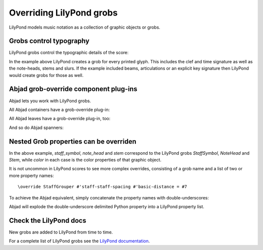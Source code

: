 Overriding LilyPond grobs
=========================

LilyPond models music notation as a collection of graphic objects or grobs.


Grobs control typography
------------------------

LilyPond grobs control the typographic details of the score:

..  abjad::

    staff = Staff("c'4 ( d'4 ) e'4 ( f'4 ) g'4 ( a'4 ) g'2")

..  abjad::

    print(format(staff))

..  abjad::

    show(staff)

In the example above LilyPond creates a grob for every printed glyph.  This
includes the clef and time signature as well as the note-heads, stems and
slurs. If the example included beams, articulations or an explicit key
signature then LilyPond would create grobs for those as well.


Abjad grob-override component plug-ins
--------------------------------------

Abjad lets you work with LilyPond grobs.

All Abjad containers have a grob-override plug-in:

..  abjad::

    staff = Staff("c'4 d'4 e'4 f'4 g'4 a'4 g'2")
    show(staff)

..  abjad::

    override(staff).staff_symbol.color = 'blue'

..  abjad::

    show(staff)

All Abjad leaves have a grob-override plug-in, too:

..  abjad::

    leaf = staff[-1]

..  abjad::
    
    override(leaf).note_head.color = 'red'
    override(leaf).stem.color = 'red'

..  abjad::

    show(staff)

And so do Abjad spanners:

..  abjad::

    slur = Slur()
    attach(slur, staff[:])
    override(slur).slur.color = 'red'

..  abjad::

    show(staff)


Nested Grob properties can be overriden
---------------------------------------

In the above example, `staff_symbol`, `note_head` and `stem` correspond to the
LilyPond grobs `StaffSymbol`, `NoteHead` and `Stem`, while `color` in each case
is the color properties of that graphic object.

It is not uncommon in LilyPond scores to see more complex overrides, consisting
of a grob name and a list of two or more property names:

::

    \override StaffGrouper #'staff-staff-spacing #'basic-distance = #7

To achieve the Abjad equivalent, simply concatenate the property names with
double-underscores:

..  abjad::

    staff = Staff()
    override(staff).staff_grouper.staff_staff_spacing__basic_distance = 7
    print(format(staff))

Abjad will explode the double-underscore delimited Python property into a
LilyPond property list.


Check the LilyPond docs
-----------------------

New grobs are added to LilyPond from time to time.

For a complete list of LilyPond grobs see the `LilyPond documentation
<http://lilypond.org/doc/v2.13/Documentation/internals/all-layout-objects>`__.
